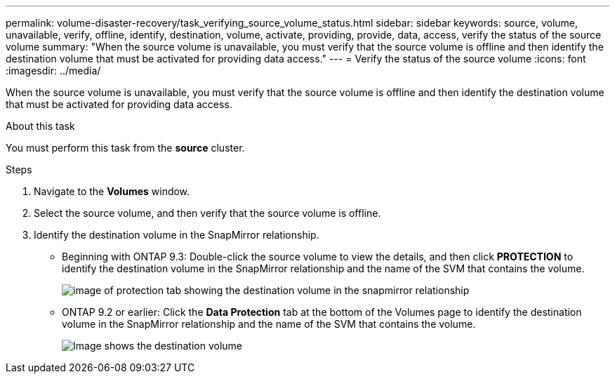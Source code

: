---
permalink: volume-disaster-recovery/task_verifying_source_volume_status.html
sidebar: sidebar
keywords: source, volume, unavailable, verify, offline, identify, destination, volume, activate, providing, provide, data, access, verify the status of the source volume
summary: "When the source volume is unavailable, you must verify that the source volume is offline and then identify the destination volume that must be activated for providing data access."
---
= Verify the status of the source volume
:icons: font
:imagesdir: ../media/

[.lead]
When the source volume is unavailable, you must verify that the source volume is offline and then identify the destination volume that must be activated for providing data access.

.About this task

You must perform this task from the *source* cluster.

.Steps

. Navigate to the *Volumes* window.
. Select the source volume, and then verify that the source volume is offline.
. Identify the destination volume in the SnapMirror relationship.
 ** Beginning with ONTAP 9.3: Double-click the source volume to view the details, and then click *PROTECTION* to identify the destination volume in the SnapMirror relationship and the name of the SVM that contains the volume.
+
image::../media/snapmirror_destination_93.gif[image of protection tab showing the destination volume in the snapmirror relationship]

 ** ONTAP 9.2 or earlier: Click the *Data Protection* tab at the bottom of the Volumes page to identify the destination volume in the SnapMirror relationship and the name of the SVM that contains the volume.
+
image::../media/volume_status_2.gif[Image shows the destination volume]
